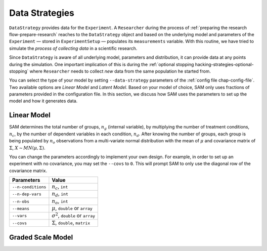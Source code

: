 .. _chap-data-strategies:

Data Strategies
===============

``DataStrategy`` provides data for the ``Experiment``. A ``Researcher``
during the process of :ref:`preparing the research flow-prepare-research` reaches to the
``DataStrategy`` object and based on the underlying model and parameters
of the ``Experiment`` — stored in ``ExperimentSetup`` — populates its
``measurements`` variable. With this routine, we have tried to simulate
the *process of collecting data* in a scientific research.

Since ``DataStrategy`` is aware of all underlying model, parameters and
distribution, it can provide data at any points during the simulation.
One important implication of this is during the :ref:`optional
stopping hacking-strategies-optional-stopping` where
``Researcher`` needs to collect *new* data from the same population he
started from.

You can select the type of your model by setting ``--data-strategy``
parameters of the :ref:`config file chap-config-file`.
Two available options are *Linear Model* and *Latent Model*. Based on
your model of choice, SAM only uses fractions of parameters provided in
the configuration file. In this section, we discuss how SAM uses the
parameters to set up the model and how it generates data.

.. _data-strategies-linear:

Linear Model
------------

SAM determines the total number of groups, :math:`n_g` (internal
variable), by multiplying the number of treatment conditions,
:math:`n_c`, by the number of dependent variables in each condition,
:math:`n_d`. After knowing the number of groups, each group is being
populated by :math:`n_o` observations from a multi-variate normal
distribution with the mean of :math:`\mu` and covariance matrix of
:math:`\Sigma`, :math:`X \sim MN(\mu, \Sigma)`.

You can change the parameters accordingly to implement your own design.
For example, in order to set up an experiment with no covariance, you
may set the ``--covs`` to ``0``. This will prompt SAM to only use the
diagonal row of the covariance matrix.

================== =========================================
**Parameters**     **Value**
================== =========================================
``--n-conditions`` :math:`n_c`, ``int``
``--n-dep-vars``   :math:`n_d`, ``int``
``--n-obs``        :math:`n_o`, ``int``
``--means``        :math:`\mu`, ``double`` or ``array``
``--vars``         :math:`\sigma^2`, ``double`` or ``array``
``--covs``         :math:`\Sigma`, ``double``, ``matrix``
================== =========================================


.. _data-strategies-grm:

Graded Scale Model
------------------

.. .. _data-strategies-latent:

.. Latent Model
.. ------------

.. ============== =============================================
.. **Parameters** **Value**
.. ============== =============================================
.. ``--n-items``  :math:`n_i`, ``int``, or ``array``
.. ``--loadings`` :math:`\lambda`, ``double`` or ``array``
.. ``--err-vars`` :math:`\epsilon_\mu`, ``double`` or ``array``
.. ``--err-covs`` :math:`\epsilon_\sigma`, ``double``
.. ============== =============================================
